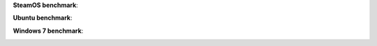 **SteamOS benchmark**:

.. image:: ../screens/steamos/dota2/thumbnails/01.jpg
	:target: ../screens/steamos/dota2/01.jpg
.. image:: ../screens/steamos/dota2/thumbnails/02.jpg
	:target: ../screens/steamos/dota2/02.jpg
.. image:: ../screens/steamos/dota2/thumbnails/03.jpg
	:target: ../screens/steamos/dota2/03.jpg
.. image:: ../screens/steamos/dota2/thumbnails/04.jpg
	:target: ../screens/steamos/dota2/04.jpg
.. image:: ../screens/steamos/dota2/thumbnails/05.jpg
	:target: ../screens/steamos/dota2/05.jpg
.. image:: ../screens/steamos/dota2/thumbnails/06.jpg
	:target: ../screens/steamos/dota2/06.jpg
.. image:: ../screens/steamos/dota2/thumbnails/07.jpg
	:target: ../screens/steamos/dota2/07.jpg
.. image:: ../screens/steamos/dota2/thumbnails/08.jpg
	:target: ../screens/steamos/dota2/08.jpg

**Ubuntu benchmark**:

.. image:: ../screens/ubuntu/dota2/thumbnails/01.jpg
	:target: ../screens/ubuntu/dota2/01.jpg
.. image:: ../screens/ubuntu/dota2/thumbnails/02.jpg
	:target: ../screens/ubuntu/dota2/02.jpg
.. image:: ../screens/ubuntu/dota2/thumbnails/03.jpg
	:target: ../screens/ubuntu/dota2/03.jpg
.. image:: ../screens/ubuntu/dota2/thumbnails/04.jpg
	:target: ../screens/ubuntu/dota2/04.jpg
.. image:: ../screens/ubuntu/dota2/thumbnails/05.jpg
	:target: ../screens/ubuntu/dota2/05.jpg
.. image:: ../screens/ubuntu/dota2/thumbnails/06.jpg
	:target: ../screens/ubuntu/dota2/06.jpg
.. image:: ../screens/ubuntu/dota2/thumbnails/07.jpg
	:target: ../screens/ubuntu/dota2/07.jpg

**Windows 7 benchmark**:

.. image:: ../screens/win7/dota2/thumbnails/01.jpg
	:target: ../screens/win7/dota2/01.jpg
.. image:: ../screens/win7/dota2/thumbnails/02.jpg
	:target: ../screens/win7/dota2/02.jpg
.. image:: ../screens/win7/dota2/thumbnails/03.jpg
	:target: ../screens/win7/dota2/03.jpg
.. image:: ../screens/win7/dota2/thumbnails/04.jpg
	:target: ../screens/win7/dota2/04.jpg
.. image:: ../screens/win7/dota2/thumbnails/05.jpg
	:target: ../screens/win7/dota2/05.jpg
.. image:: ../screens/win7/dota2/thumbnails/06.jpg
	:target: ../screens/win7/dota2/06.jpg
.. image:: ../screens/win7/dota2/thumbnails/07.jpg
	:target: ../screens/win7/dota2/07.jpg
.. image:: ../screens/win7/dota2/thumbnails/08.jpg
	:target: ../screens/win7/dota2/08.jpg